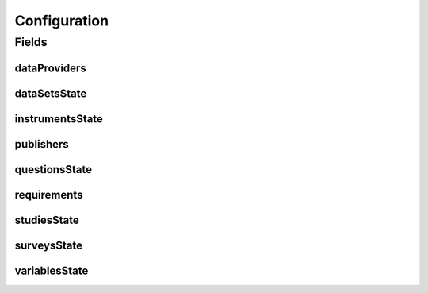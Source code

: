 .. java:import:: java.util ArrayList

.. java:import:: java.util List

.. java:import:: javax.validation Valid

.. java:import:: javax.validation.constraints NotEmpty

.. java:import:: javax.validation.constraints NotNull

.. java:import:: org.javers.core.metamodel.annotation ValueObject

.. java:import:: lombok AllArgsConstructor

.. java:import:: lombok Builder

.. java:import:: lombok Data

.. java:import:: lombok NoArgsConstructor

Configuration
=============

.. java:package:: eu.dzhw.fdz.metadatamanagement.projectmanagement.domain
   :noindex:

.. java:type:: @Data @NoArgsConstructor @ValueObject @AllArgsConstructor @Builder public class Configuration

   The project configuration describes which users are publishers or data providers for a project.

Fields
------
dataProviders
^^^^^^^^^^^^^

.. java:field:: private List<String> dataProviders
   :outertype: Configuration

   User names having the role of a data provider for a project. Must contain at least one user name.

dataSetsState
^^^^^^^^^^^^^

.. java:field:: private ProjectState dataSetsState
   :outertype: Configuration

   The state of data sets.

instrumentsState
^^^^^^^^^^^^^^^^

.. java:field:: private ProjectState instrumentsState
   :outertype: Configuration

   The state of instruments.

publishers
^^^^^^^^^^

.. java:field:: @NotEmpty private List<String> publishers
   :outertype: Configuration

   User names having the role of a publisher for a project. Must contain at least one user name.

questionsState
^^^^^^^^^^^^^^

.. java:field:: private ProjectState questionsState
   :outertype: Configuration

   The state of questions.

requirements
^^^^^^^^^^^^

.. java:field:: @Valid @NotNull private Requirements requirements
   :outertype: Configuration

   Defines which object types are required before a project can be released.

studiesState
^^^^^^^^^^^^

.. java:field:: private ProjectState studiesState
   :outertype: Configuration

   The state of the study.

surveysState
^^^^^^^^^^^^

.. java:field:: private ProjectState surveysState
   :outertype: Configuration

   The State of surveys.

variablesState
^^^^^^^^^^^^^^

.. java:field:: private ProjectState variablesState
   :outertype: Configuration

   The state of variables.

